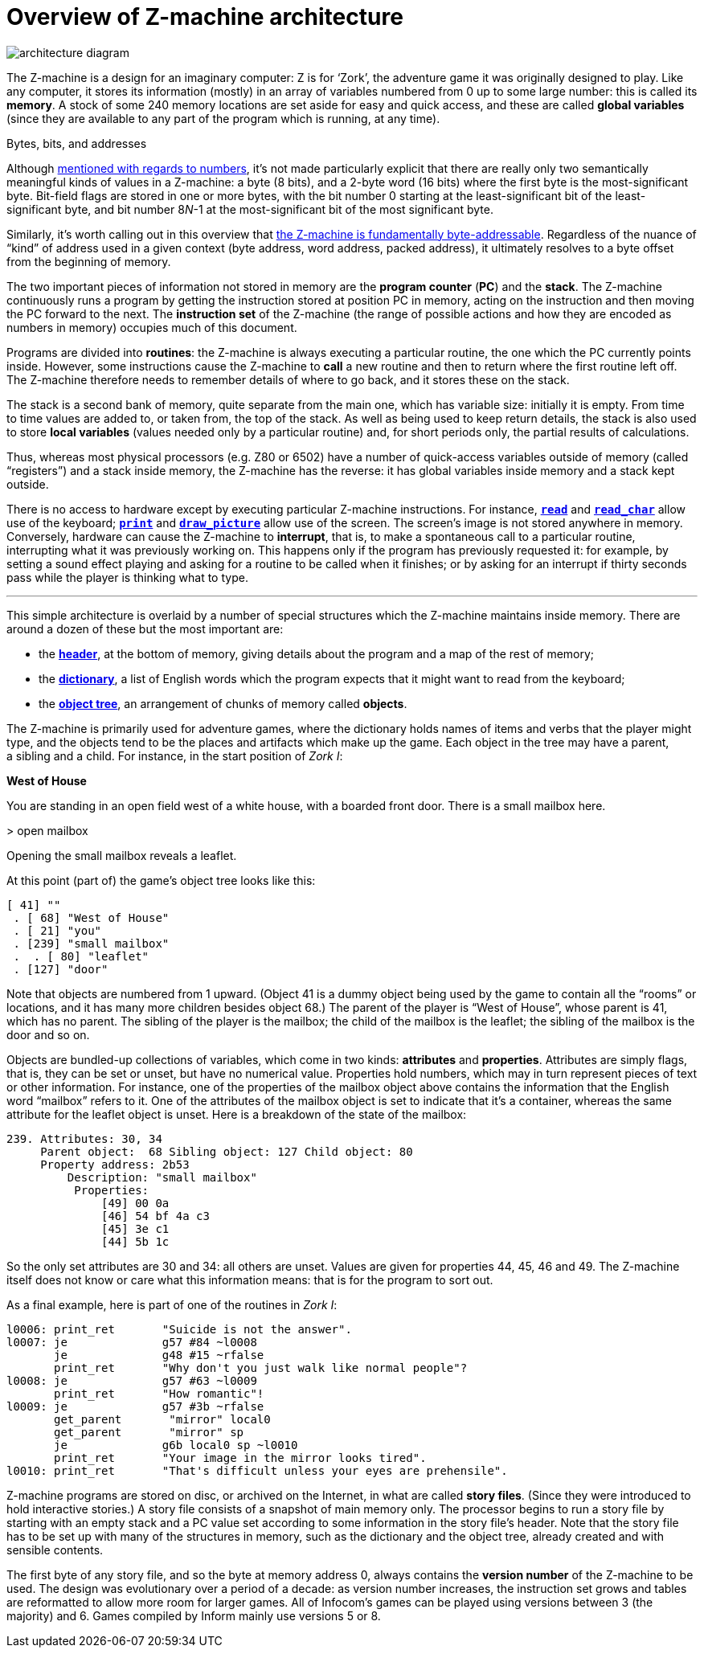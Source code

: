 = Overview of Z-machine architecture

// image::diagram.gif[architecture diagram]
image::diagram.svg[architecture diagram]

The Z-machine is a design for an imaginary computer: Z is for ‘Zork’, the adventure game it was originally designed to play. Like any computer, it stores its information (mostly) in an array of variables numbered from 0 up to some large number: this is called its *memory*. A stock of some 240 memory locations are set aside for easy and quick access, and these are called *global variables* (since they are available to any part of the program which is running, at any time).

.Bytes, bits, and addresses
****
Although xref:02-numbers.adoc#2_1[mentioned with regards to numbers], it’s not made particularly explicit that there are really only two semantically meaningful kinds of values in a Z-machine: a byte (8 bits), and a 2-byte word (16 bits) where the first byte is the most-significant byte. Bit-field flags are stored in one or more bytes, with the bit number 0 starting at the least-significant bit of the least-significant byte, and bit number 8__N__-1 at the most-significant bit of the most significant byte.

Similarly, it’s worth calling out in this overview that xref:01-memory-map.adoc#1_2_1[the Z-machine is fundamentally byte-addressable]. Regardless of the nuance of “kind” of address used in a given context (byte address, word address, packed address), it ultimately resolves to a byte offset from the beginning of memory.
****

The two important pieces of information not stored in memory are the *program counter* (*PC*) and the *stack*. The Z-machine continuously runs a program by getting the instruction stored at position PC in memory, acting on the instruction and then moving the PC forward to the next. The *instruction set* of the Z-machine (the range of possible actions and how they are encoded as numbers in memory) occupies much of this document.

Programs are divided into *routines*: the Z-machine is always executing a particular routine, the one which the PC currently points inside. However, some instructions cause the Z-machine to *call* a new routine and then to return where the first routine left off. The Z-machine therefore needs to remember details of where to go back, and it stores these on the stack.

The stack is a second bank of memory, quite separate from the main one, which has variable size: initially it is empty. From time to time values are added to, or taken from, the top of the stack. As well as being used to keep return details, the stack is also used to store *local variables* (values needed only by a particular routine) and, for short periods only, the partial results of calculations.

Thus, whereas most physical processors (e.g. Z80 or 6502) have a number of quick-access variables outside of memory (called “registers”) and a stack inside memory, the Z-machine has the reverse: it has global variables inside memory and a stack kept outside.

There is no access to hardware except by executing particular Z-machine instructions. For instance, xref:15-opcodes.adoc#read[`*read*`] and xref:15-opcodes.adoc#read_char[`*read_char*`] allow use of the keyboard; xref:15-opcodes.adoc#print[`*print*`] and xref:15-opcodes.adoc#draw_picture[`*draw_picture*`] allow use of the screen. The screen’s image is not stored anywhere in memory. Conversely, hardware can cause the Z-machine to *interrupt*, that is, to make a spontaneous call to a particular routine, interrupting what it was previously working on. This happens only if the program has previously requested it: for example, by setting a sound effect playing and asking for a routine to be called when it finishes; or by asking for an interrupt if thirty seconds pass while the player is thinking what to type.

***

This simple architecture is overlaid by a number of special structures which the Z-machine maintains inside memory. There are around a dozen of these but the most important are:

- the xref:11-header.adoc[*header*], at the bottom of memory, giving details about the program and a map of the rest of memory;

- the xref:13-dictionary.adoc[*dictionary*], a list of English words which the program expects that it might want to read from the keyboard;

- the xref:12-objects.adoc[*object tree*], an arrangement of chunks of memory called *objects*.

The Z-machine is primarily used for adventure games, where the dictionary holds names of items and verbs that the player might type, and the objects tend to be the places and artifacts which make up the game. Each object in the tree may have a parent, a sibling and a child. For instance, in the start position of _Zork I_:

====
*West of House*

You are standing in an open field west of a white house, with a boarded front door. There is a small mailbox here.

+>+ open mailbox

Opening the small mailbox reveals a leaflet.
====

At this point (part of) the game’s object tree looks like this:

----
[ 41] ""
 . [ 68] "West of House"
 . [ 21] "you"
 . [239] "small mailbox"
 .  . [ 80] "leaflet"
 . [127] "door"
----

Note that objects are numbered from 1 upward. (Object 41 is a dummy object being used by the game to contain all the “rooms” or locations, and it has many more children besides object 68.) The parent of the player is “West of House”, whose parent is 41, which has no parent. The sibling of the player is the mailbox; the child of the mailbox is the leaflet; the sibling of the mailbox is the door and so on.

Objects are bundled-up collections of variables, which come in two kinds: *attributes* and *properties*. Attributes are simply flags, that is, they can be set or unset, but have no numerical value. Properties hold numbers, which may in turn represent pieces of text or other information. For instance, one of the properties of the mailbox object above contains the information that the English word “mailbox” refers to it. One of the attributes of the mailbox object is set to indicate that it’s a container, whereas the same attribute for the leaflet object is unset. Here is a breakdown of the state of the mailbox:

----
239. Attributes: 30, 34
     Parent object:  68 Sibling object: 127 Child object: 80
     Property address: 2b53
         Description: "small mailbox"
          Properties:
              [49] 00 0a
              [46] 54 bf 4a c3
              [45] 3e c1
              [44] 5b 1c
----

So the only set attributes are 30 and 34: all others are unset. Values are given for properties 44, 45, 46 and 49. The Z-machine itself does not know or care what this information means: that is for the program to sort out.

As a final example, here is part of one of the routines in _Zork I_:

----
l0006: print_ret       "Suicide is not the answer".
l0007: je              g57 #84 ~l0008
       je              g48 #15 ~rfalse
       print_ret       "Why don't you just walk like normal people"?
l0008: je              g57 #63 ~l0009
       print_ret       "How romantic"!
l0009: je              g57 #3b ~rfalse
       get_parent       "mirror" local0
       get_parent       "mirror" sp
       je              g6b local0 sp ~l0010
       print_ret       "Your image in the mirror looks tired".
l0010: print_ret       "That's difficult unless your eyes are prehensile".
----

[#files-are-memory]
Z-machine programs are stored on disc, or archived on the Internet, in what are called *story files*. (Since they were introduced to hold interactive stories.) A story file consists of a snapshot of main memory only. The processor begins to run a story file by starting with an empty stack and a PC value set according to some information in the story file’s header. Note that the story file has to be set up with many of the structures in memory, such as the dictionary and the object tree, already created and with sensible contents.

The first byte of any story file, and so the byte at memory address 0, always contains the *version number* of the Z-machine to be used. The design was evolutionary over a period of a decade: as version number increases, the instruction set grows and tables are reformatted to allow more room for larger games. All of Infocom’s games can be played using versions between 3 (the majority) and 6. Games compiled by Inform mainly use versions 5 or 8.
